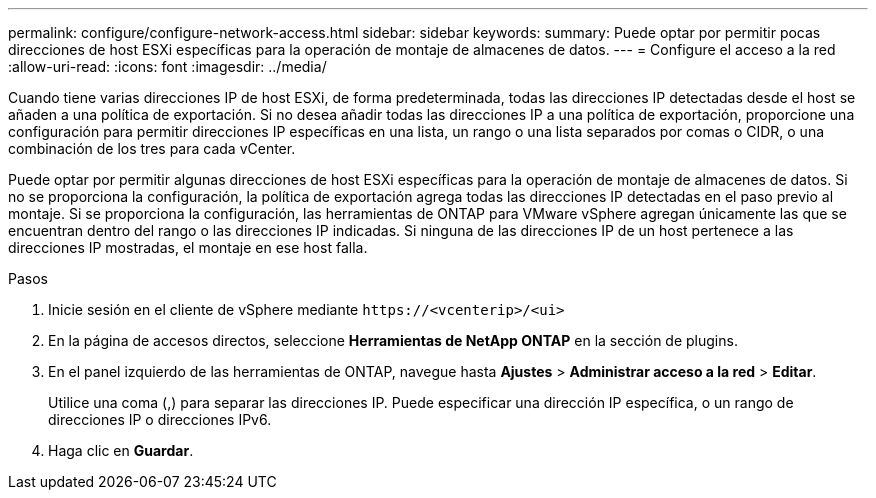 ---
permalink: configure/configure-network-access.html 
sidebar: sidebar 
keywords:  
summary: Puede optar por permitir pocas direcciones de host ESXi específicas para la operación de montaje de almacenes de datos. 
---
= Configure el acceso a la red
:allow-uri-read: 
:icons: font
:imagesdir: ../media/


[role="lead"]
Cuando tiene varias direcciones IP de host ESXi, de forma predeterminada, todas las direcciones IP detectadas desde el host se añaden a una política de exportación. Si no desea añadir todas las direcciones IP a una política de exportación, proporcione una configuración para permitir direcciones IP específicas en una lista, un rango o una lista separados por comas o CIDR, o una combinación de los tres para cada vCenter.

Puede optar por permitir algunas direcciones de host ESXi específicas para la operación de montaje de almacenes de datos. Si no se proporciona la configuración, la política de exportación agrega todas las direcciones IP detectadas en el paso previo al montaje. Si se proporciona la configuración, las herramientas de ONTAP para VMware vSphere agregan únicamente las que se encuentran dentro del rango o las direcciones IP indicadas. Si ninguna de las direcciones IP de un host pertenece a las direcciones IP mostradas, el montaje en ese host falla.

.Pasos
. Inicie sesión en el cliente de vSphere mediante `\https://<vcenterip>/<ui>`
. En la página de accesos directos, seleccione *Herramientas de NetApp ONTAP* en la sección de plugins.
. En el panel izquierdo de las herramientas de ONTAP, navegue hasta *Ajustes* > *Administrar acceso a la red* > *Editar*.
+
Utilice una coma (,) para separar las direcciones IP. Puede especificar una dirección IP específica, o un rango de direcciones IP o direcciones IPv6.

. Haga clic en *Guardar*.

